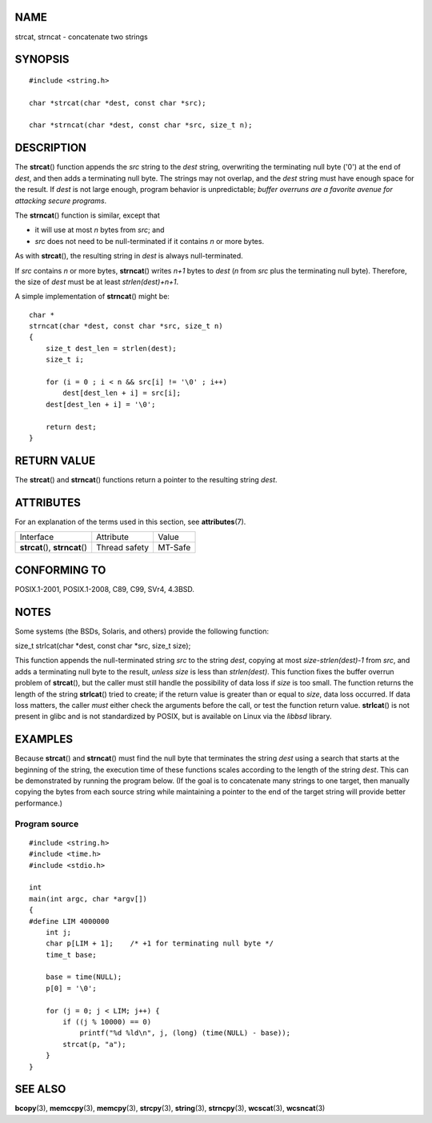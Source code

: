 NAME
====

strcat, strncat - concatenate two strings

SYNOPSIS
========

::

   #include <string.h>

   char *strcat(char *dest, const char *src);

   char *strncat(char *dest, const char *src, size_t n);

DESCRIPTION
===========

The **strcat**\ () function appends the *src* string to the *dest*
string, overwriting the terminating null byte ('\0') at the end of
*dest*, and then adds a terminating null byte. The strings may not
overlap, and the *dest* string must have enough space for the result. If
*dest* is not large enough, program behavior is unpredictable; *buffer
overruns are a favorite avenue for attacking secure programs*.

The **strncat**\ () function is similar, except that

-  it will use at most *n* bytes from *src*; and

-  *src* does not need to be null-terminated if it contains *n* or more
   bytes.

As with **strcat**\ (), the resulting string in *dest* is always
null-terminated.

If *src* contains *n* or more bytes, **strncat**\ () writes *n+1* bytes
to *dest* (*n* from *src* plus the terminating null byte). Therefore,
the size of *dest* must be at least *strlen(dest)+n+1*.

A simple implementation of **strncat**\ () might be:

::

   char *
   strncat(char *dest, const char *src, size_t n)
   {
       size_t dest_len = strlen(dest);
       size_t i;

       for (i = 0 ; i < n && src[i] != '\0' ; i++)
           dest[dest_len + i] = src[i];
       dest[dest_len + i] = '\0';

       return dest;
   }

RETURN VALUE
============

The **strcat**\ () and **strncat**\ () functions return a pointer to the
resulting string *dest*.

ATTRIBUTES
==========

For an explanation of the terms used in this section, see
**attributes**\ (7).

=============================== ============= =======
Interface                       Attribute     Value
**strcat**\ (), **strncat**\ () Thread safety MT-Safe
=============================== ============= =======

CONFORMING TO
=============

POSIX.1-2001, POSIX.1-2008, C89, C99, SVr4, 4.3BSD.

NOTES
=====

Some systems (the BSDs, Solaris, and others) provide the following
function:

size_t strlcat(char \*dest, const char \*src, size_t size);

This function appends the null-terminated string *src* to the string
*dest*, copying at most *size-strlen(dest)-1* from *src*, and adds a
terminating null byte to the result, *unless* *size* is less than
*strlen(dest)*. This function fixes the buffer overrun problem of
**strcat**\ (), but the caller must still handle the possibility of data
loss if *size* is too small. The function returns the length of the
string **strlcat**\ () tried to create; if the return value is greater
than or equal to *size*, data loss occurred. If data loss matters, the
caller *must* either check the arguments before the call, or test the
function return value. **strlcat**\ () is not present in glibc and is
not standardized by POSIX, but is available on Linux via the *libbsd*
library.

EXAMPLES
========

Because **strcat**\ () and **strncat**\ () must find the null byte that
terminates the string *dest* using a search that starts at the beginning
of the string, the execution time of these functions scales according to
the length of the string *dest*. This can be demonstrated by running the
program below. (If the goal is to concatenate many strings to one
target, then manually copying the bytes from each source string while
maintaining a pointer to the end of the target string will provide
better performance.)

Program source
--------------

::

   #include <string.h>
   #include <time.h>
   #include <stdio.h>

   int
   main(int argc, char *argv[])
   {
   #define LIM 4000000
       int j;
       char p[LIM + 1];    /* +1 for terminating null byte */
       time_t base;

       base = time(NULL);
       p[0] = '\0';

       for (j = 0; j < LIM; j++) {
           if ((j % 10000) == 0)
               printf("%d %ld\n", j, (long) (time(NULL) - base));
           strcat(p, "a");
       }
   }

SEE ALSO
========

**bcopy**\ (3), **memccpy**\ (3), **memcpy**\ (3), **strcpy**\ (3),
**string**\ (3), **strncpy**\ (3), **wcscat**\ (3), **wcsncat**\ (3)

